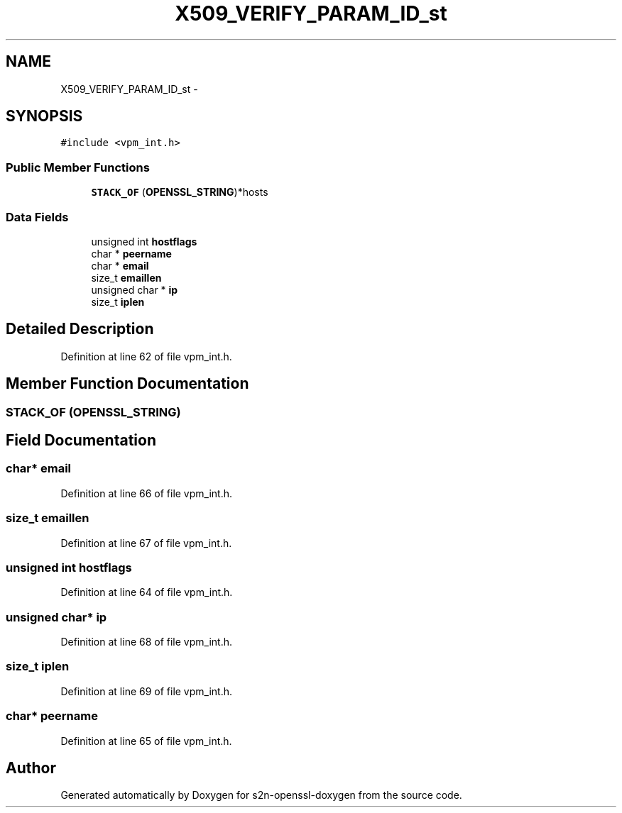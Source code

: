 .TH "X509_VERIFY_PARAM_ID_st" 3 "Thu Jun 30 2016" "s2n-openssl-doxygen" \" -*- nroff -*-
.ad l
.nh
.SH NAME
X509_VERIFY_PARAM_ID_st \- 
.SH SYNOPSIS
.br
.PP
.PP
\fC#include <vpm_int\&.h>\fP
.SS "Public Member Functions"

.in +1c
.ti -1c
.RI "\fBSTACK_OF\fP (\fBOPENSSL_STRING\fP)*hosts"
.br
.in -1c
.SS "Data Fields"

.in +1c
.ti -1c
.RI "unsigned int \fBhostflags\fP"
.br
.ti -1c
.RI "char * \fBpeername\fP"
.br
.ti -1c
.RI "char * \fBemail\fP"
.br
.ti -1c
.RI "size_t \fBemaillen\fP"
.br
.ti -1c
.RI "unsigned char * \fBip\fP"
.br
.ti -1c
.RI "size_t \fBiplen\fP"
.br
.in -1c
.SH "Detailed Description"
.PP 
Definition at line 62 of file vpm_int\&.h\&.
.SH "Member Function Documentation"
.PP 
.SS "STACK_OF (\fBOPENSSL_STRING\fP)"

.SH "Field Documentation"
.PP 
.SS "char* email"

.PP
Definition at line 66 of file vpm_int\&.h\&.
.SS "size_t emaillen"

.PP
Definition at line 67 of file vpm_int\&.h\&.
.SS "unsigned int hostflags"

.PP
Definition at line 64 of file vpm_int\&.h\&.
.SS "unsigned char* ip"

.PP
Definition at line 68 of file vpm_int\&.h\&.
.SS "size_t iplen"

.PP
Definition at line 69 of file vpm_int\&.h\&.
.SS "char* peername"

.PP
Definition at line 65 of file vpm_int\&.h\&.

.SH "Author"
.PP 
Generated automatically by Doxygen for s2n-openssl-doxygen from the source code\&.
